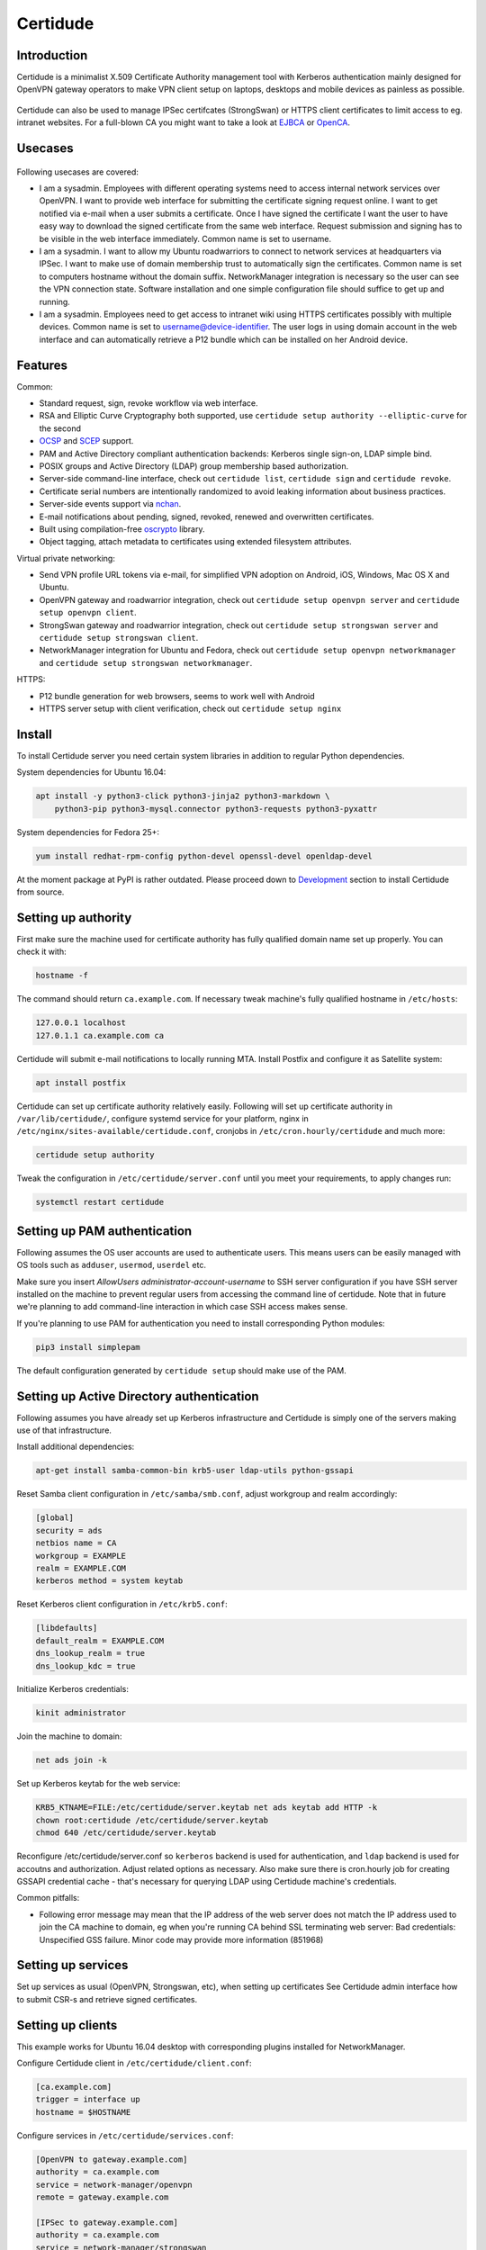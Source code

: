 Certidude
=========

.. image:: https://travis-ci.org/laurivosandi/certidude.svg?branch=master
    :target: https://travis-ci.org/laurivosandi/certidude

.. image:: http://codecov.io/github/laurivosandi/certidude/coverage.svg?branch=master
    :target: http://codecov.io/github/laurivosandi/certidude?branch=master


Introduction
------------

Certidude is a minimalist X.509 Certificate Authority management tool
with Kerberos authentication mainly designed for OpenVPN gateway operators to make
VPN client setup on laptops, desktops and mobile devices as painless as possible.

.. figure:: doc/certidude.png

Certidude can also be used to manage IPSec certifcates (StrongSwan)
or HTTPS client certificates to limit access to eg. intranet websites.
For a full-blown CA you might want to take a look at
`EJBCA <http://www.ejbca.org/features.html>`_ or
`OpenCA <https://pki.openca.org/>`_.


Usecases
--------

.. figure:: doc/usecase-diagram.png

Following usecases are covered:

* I am a sysadmin. Employees with different operating systems need to access
  internal network services over OpenVPN.
  I want to provide web interface for submitting the certificate signing request online.
  I want to get notified via e-mail when a user submits a certificate.
  Once I have signed the certificate I want the user to have easy way to download
  the signed certificate from the same web interface.
  Request submission and signing has to be visible in the web interface
  immediately. Common name is set to username.

* I am a sysadmin. I want to allow my Ubuntu roadwarriors to
  connect to network services at headquarters via IPSec.
  I want to make use of domain membership trust to automatically sign the certificates.
  Common name is set to computers hostname without the domain suffix.
  NetworkManager integration is necessary so the user can see the VPN connection state.
  Software installation and one simple configuration file should suffice to get up and running.

* I am a sysadmin. Employees need to get access to intranet wiki using
  HTTPS certificates possibly with multiple devices.
  Common name is set to username@device-identifier.
  The user logs in using domain account in the web interface and can automatically
  retrieve a P12 bundle which can be installed on her Android device.


Features
--------

Common:

* Standard request, sign, revoke workflow via web interface.
* RSA and Elliptic Curve Cryptography both supported, use ``certidude setup authority --elliptic-curve`` for the second
* `OCSP <https://tools.ietf.org/html/rfc4557>`_ and `SCEP <https://tools.ietf.org/html/draft-nourse-scep-23>`_ support.
* PAM and Active Directory compliant authentication backends: Kerberos single sign-on, LDAP simple bind.
* POSIX groups and Active Directory (LDAP) group membership based authorization.
* Server-side command-line interface, check out ``certidude list``, ``certidude sign`` and ``certidude revoke``.
* Certificate serial numbers are intentionally randomized to avoid leaking information about business practices.
* Server-side events support via `nchan <https://nchan.slact.net/>`_.
* E-mail notifications about pending, signed, revoked, renewed and overwritten certificates.
* Built using compilation-free `oscrypto <https://github.com/wbond/oscrypto>`_ library.
* Object tagging, attach metadata to certificates using extended filesystem attributes.

Virtual private networking:

* Send VPN profile URL tokens via e-mail, for simplified VPN adoption on Android, iOS, Windows, Mac OS X and Ubuntu.
* OpenVPN gateway and roadwarrior integration, check out ``certidude setup openvpn server`` and ``certidude setup openvpn client``.
* StrongSwan gateway and roadwarrior integration, check out ``certidude setup strongswan server`` and ``certidude setup strongswan client``.
* NetworkManager integration for Ubuntu and Fedora, check out ``certidude setup openvpn networkmanager`` and ``certidude setup strongswan networkmanager``.

HTTPS:

* P12 bundle generation for web browsers, seems to work well with Android
* HTTPS server setup with client verification, check out ``certidude setup nginx``


Install
-------

To install Certidude server you need certain system libraries in addition to
regular Python dependencies.

System dependencies for Ubuntu 16.04:

.. code:: bash

    apt install -y python3-click python3-jinja2 python3-markdown \
        python3-pip python3-mysql.connector python3-requests python3-pyxattr

System dependencies for Fedora 25+:

.. code:: bash

    yum install redhat-rpm-config python-devel openssl-devel openldap-devel

At the moment package at PyPI is rather outdated.
Please proceed down to `Development <#development>`_ section to install Certidude from source.


Setting up authority
--------------------

First make sure the machine used for certificate authority has fully qualified
domain name set up properly.
You can check it with:

.. code:: bash

    hostname -f

The command should return ``ca.example.com``.
If necessary tweak machine's fully qualified hostname in ``/etc/hosts``:

.. code::

    127.0.0.1 localhost
    127.0.1.1 ca.example.com ca

Certidude will submit e-mail notifications to locally running MTA.
Install Postfix and configure it as Satellite system:

.. code:: bash

    apt install postfix

Certidude can set up certificate authority relatively easily.
Following will set up certificate authority in ``/var/lib/certidude/``,
configure systemd service for your platform,
nginx in ``/etc/nginx/sites-available/certidude.conf``,
cronjobs in ``/etc/cron.hourly/certidude`` and much more:

.. code:: bash

    certidude setup authority

Tweak the configuration in ``/etc/certidude/server.conf`` until you meet your requirements,
to apply changes run:

.. code:: bash

    systemctl restart certidude


Setting up PAM authentication
-----------------------------

Following assumes the OS user accounts are used to authenticate users.
This means users can be easily managed with OS tools such as ``adduser``, ``usermod``, ``userdel`` etc.

Make sure you insert `AllowUsers administrator-account-username`
to SSH server configuration if you have SSH server installed on the machine
to prevent regular users from accessing the command line of certidude.
Note that in future we're planning to add command-line interaction
in which case SSH access makes sense.

If you're planning to use PAM for authentication you need to install corresponding
Python modules:

.. code:: bash

    pip3 install simplepam

The default configuration generated by ``certidude setup`` should make use of the
PAM.

Setting up Active Directory authentication
------------------------------------------

Following assumes you have already set up Kerberos infrastructure and
Certidude is simply one of the servers making use of that infrastructure.

Install additional dependencies:

.. code:: bash

    apt-get install samba-common-bin krb5-user ldap-utils python-gssapi

Reset Samba client configuration in ``/etc/samba/smb.conf``, adjust
workgroup and realm accordingly:

.. code:: ini

    [global]
    security = ads
    netbios name = CA
    workgroup = EXAMPLE
    realm = EXAMPLE.COM
    kerberos method = system keytab

Reset Kerberos client configuration in ``/etc/krb5.conf``:

.. code:: ini

    [libdefaults]
    default_realm = EXAMPLE.COM
    dns_lookup_realm = true
    dns_lookup_kdc = true

Initialize Kerberos credentials:

.. code:: bash

    kinit administrator

Join the machine to domain:

.. code:: bash

    net ads join -k

Set up Kerberos keytab for the web service:

.. code:: bash

    KRB5_KTNAME=FILE:/etc/certidude/server.keytab net ads keytab add HTTP -k
    chown root:certidude /etc/certidude/server.keytab
    chmod 640 /etc/certidude/server.keytab

Reconfigure /etc/certidude/server.conf so ``kerberos`` backend is used for authentication,
and ``ldap`` backend is used for accoutns and authorization.
Adjust related options as necessary.
Also make sure there is cron.hourly job for creating GSSAPI credential cache -
that's necessary for querying LDAP using Certidude machine's credentials.

Common pitfalls:

* Following error message may mean that the IP address of the web server does not match the IP address used to join
  the CA machine to domain, eg when you're running CA behind SSL terminating web server:
  Bad credentials: Unspecified GSS failure.  Minor code may provide more information (851968)


Setting up services
-------------------

Set up services as usual (OpenVPN, Strongswan, etc), when setting up certificates
See Certidude admin interface how to submit CSR-s and retrieve signed certificates.


Setting up clients
------------------

This example works for Ubuntu 16.04 desktop with corresponding plugins installed
for NetworkManager.

Configure Certidude client in ``/etc/certidude/client.conf``:

.. code:: ini

    [ca.example.com]
    trigger = interface up
    hostname = $HOSTNAME

Configure services in ``/etc/certidude/services.conf``:

.. code:: bash

    [OpenVPN to gateway.example.com]
    authority = ca.example.com
    service = network-manager/openvpn
    remote = gateway.example.com

    [IPSec to gateway.example.com]
    authority = ca.example.com
    service = network-manager/strongswan
    remote = gateway.example.com

To request certificate:

.. code:: bash

    certidude enroll

The keys, signing requests, certificates and CRL-s are placed under
/etc/certidude/authority/ca.example.com/

The VPN connection should immideately become available under network connections.


Development
-----------

To use dependencies from pip:

.. code:: bash

    apt install build-essential python-dev cython libffi-dev libssl-dev \
        libkrb5-dev ldap-utils krb5-user libsasl2-modules-gssapi-mit \
        libsasl2-dev libldap2-dev

Clone the repository:

.. code:: bash

    git clone https://github.com/laurivosandi/certidude /srv/certidude
    cd /srv/certidude

Install dependencies as shown above and additionally:

.. code:: bash

    pip3 install -r requirements.txt

To install the package from the source tree:

.. code:: bash

    pip3 install -e .

To run tests and measure code coverage grab a clean VM or container,
set hostname to ca.example.lan, export environment variable COVERAGE_PROCESS_START globally and run:

.. code:: bash

    pip3 install codecov pytest-cov
    rm /tmp/.coverage*
    COVERAGE_PROCESS_START=/srv/certidude/.coveragerc  py.test tests --capture=sys
    coverage combine
    coverage report
    coverage html -i

To uninstall:

.. code:: bash

    pip3 uninstall certidude


Offline install
---------------

To prepare packages for offline installation use following snippet on a
vanilla Ubuntu 16.04 or container:

.. code:: bash

    rm -fv /var/cache/apt/archives/*.deb /var/cache/certidude/wheels/*.whl
    apt install python3-pip
    pip3 wheel --wheel-dir=/var/cache/certidude/wheels -r requirements.txt
    pip3 wheel --wheel-dir=/var/cache/certidude/wheels .
    tar -cf certidude-client.tar /var/cache/certidude/wheels
    add-apt-repository -y ppa:nginx/stable
    apt-get update -q
    apt install --download-only python3-markdown python3-pyxattr python3-jinja2 python3-cffi software-properties-common libnginx-mod-nchan nginx-full
    pip3 wheel --wheel-dir=/var/cache/certidude/wheels falcon humanize ipaddress simplepam user-agents python-ldap gssapi
    tar -cf certidude-server.tar /var/lib/certidude/assets/ /var/cache/apt/archives/ /var/cache/certidude/wheels

Transfer certidude-server.tar or certidude-client.tar to the target machine and execute:

.. code:: bash

    rm -fv /var/cache/apt/archives/*.deb /var/cache/certidude/wheels/*.whl
    tar -xvf certidude-*.tar -C /
    dpkg -i /var/cache/apt/archives/*.deb
    pip3 install  --use-wheel --no-index --find-links /var/cache/certidude/wheels/*.whl

Proceed to bootstrap authority without installing packages or assembling assets:

.. code:: bash

    certidude setup authority  --skip-packages --skip-assets [--elliptic-curve] [--organization "Mycorp LLC"]

Note it's highly recommended to enable nginx PPA in the target machine
